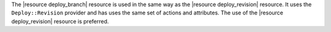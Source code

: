 .. The contents of this file are included in multiple topics.
.. This file should not be changed in a way that hinders its ability to appear in multiple documentation sets.


The |resource deploy_branch| resource is used in the same way as the |resource deploy_revision| resource. It uses the ``Deploy::Revision`` provider and has uses the same set of actions and attributes. The use of the |resource deploy_revision| resource is preferred.
